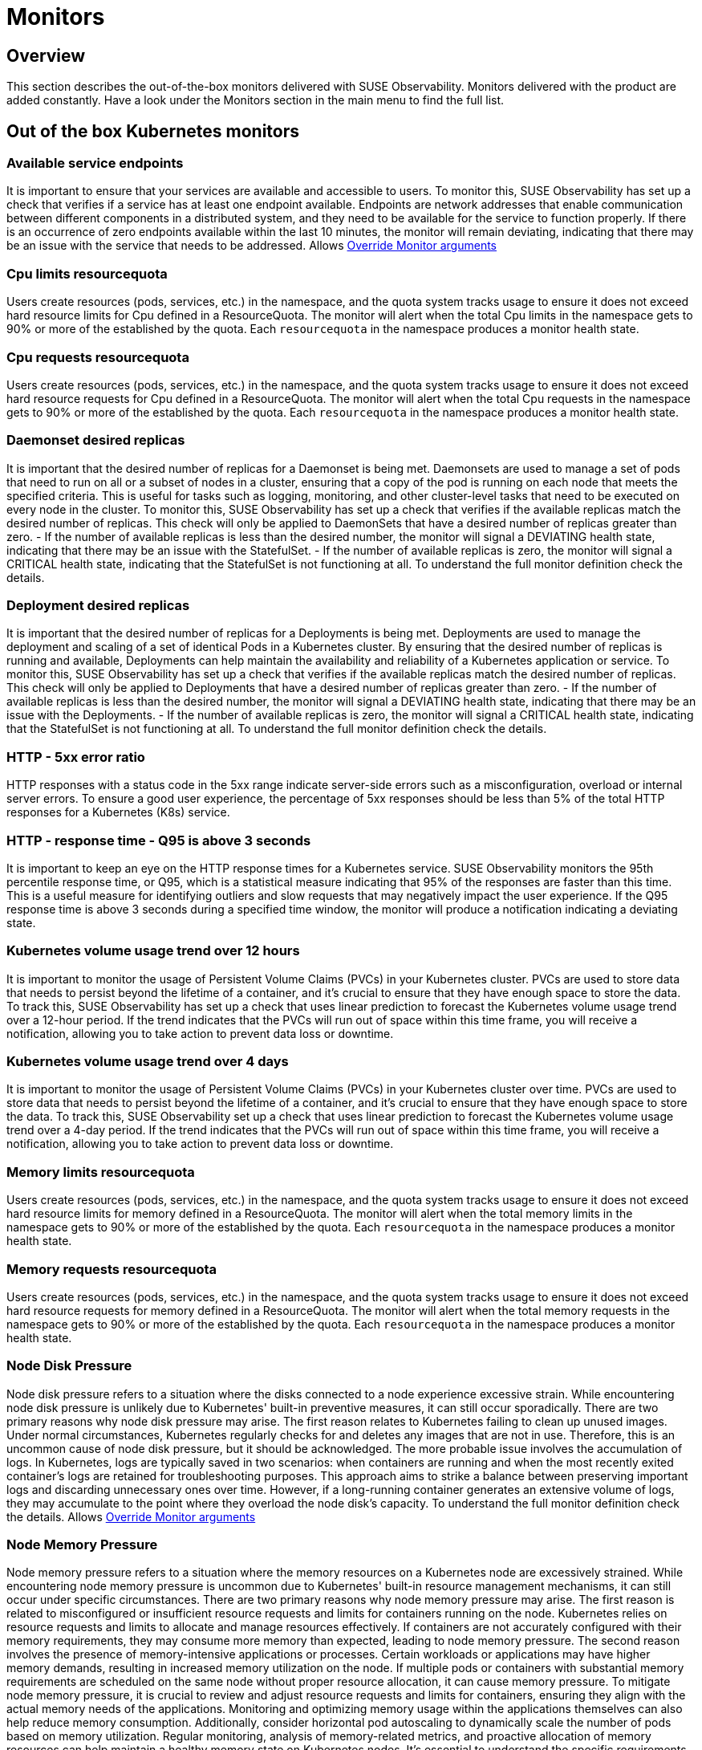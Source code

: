 = Monitors
:description: SUSE Observability

== Overview

This section describes the out-of-the-box monitors delivered with SUSE Observability. Monitors delivered with the product are added constantly. Have a look under the Monitors section in the main menu to find the full list.

== Out of the box Kubernetes monitors

=== Available service endpoints

It is important to ensure that your services are available and accessible to users. To monitor this, SUSE Observability has set up a check that verifies if a service has at least one endpoint available. Endpoints are network addresses that enable communication between different components in a distributed system, and they need to be available for the service to function properly.
If there is an occurrence of zero endpoints available within the last 10 minutes, the monitor will remain deviating, indicating that there may be an issue with the service that needs to be addressed.
Allows xref:/use/alerting/k8s-override-monitor-arguments.adoc[Override Monitor arguments]

=== Cpu limits resourcequota

Users create resources (pods, services, etc.) in the namespace, and the quota system tracks usage to ensure it does not exceed hard resource limits for Cpu defined in a ResourceQuota. The monitor will alert when the total Cpu limits in the namespace gets to 90% or more of the established by the quota. Each `resourcequota` in the namespace produces a monitor health state.

=== Cpu requests resourcequota

Users create resources (pods, services, etc.) in the namespace, and the quota system tracks usage to ensure it does not exceed hard resource requests for Cpu defined in a ResourceQuota. The monitor will alert when the total Cpu requests in the namespace gets to 90% or more of the established by the quota. Each `resourcequota` in the namespace produces a monitor health state.

=== Daemonset desired replicas

It is important that the desired number of replicas for a Daemonset is being met. Daemonsets are used to manage a set of pods that need to run on all or a subset of nodes in a cluster, ensuring that a copy of the pod is running on each node that meets the specified criteria. This is useful for tasks such as logging, monitoring, and other cluster-level tasks that need to be executed on every node in the cluster. To monitor this, SUSE Observability has set up a check that verifies if the available replicas match the desired number of replicas. This check will only be applied to DaemonSets that have a desired number of replicas greater than zero. - If the number of available replicas is less than the desired number, the monitor will signal a DEVIATING health state, indicating that there may be an issue with the StatefulSet. - If the number of available replicas is zero, the monitor will signal a CRITICAL health state, indicating that the StatefulSet is not functioning at all. To understand the full monitor definition check the details.

=== Deployment desired replicas

It is important that the desired number of replicas for a Deployments is being met. Deployments are used to manage the deployment and scaling of a set of identical Pods in a Kubernetes cluster. By ensuring that the desired number of replicas is running and available, Deployments can help maintain the availability and reliability of a Kubernetes application or service. To monitor this, SUSE Observability has set up a check that verifies if the available replicas match the desired number of replicas. This check will only be applied to Deployments that have a desired number of replicas greater than zero. - If the number of available replicas is less than the desired number, the monitor will signal a DEVIATING health state, indicating that there may be an issue with the Deployments. - If the number of available replicas is zero, the monitor will signal a CRITICAL health state, indicating that the StatefulSet is not functioning at all. To understand the full monitor definition check the details.

=== HTTP - 5xx error ratio

HTTP responses with a status code in the 5xx range indicate server-side errors such as a misconfiguration, overload or internal server errors.
To ensure a good user experience, the percentage of 5xx responses should be less than 5% of the total HTTP responses for a Kubernetes (K8s) service.

=== HTTP - response time - Q95 is above 3 seconds

It is important to keep an eye on the HTTP response times for a Kubernetes service. SUSE Observability monitors the 95th percentile response time, or Q95, which is a statistical measure indicating that 95% of the responses are faster than this time.
This is a useful measure for identifying outliers and slow requests that may negatively impact the user experience. If the Q95 response time is above 3 seconds during a specified time window, the monitor will produce a notification indicating a deviating state.

=== Kubernetes volume usage trend over 12 hours

It is important to monitor the usage of Persistent Volume Claims (PVCs) in your Kubernetes cluster. PVCs are used to store data that needs to persist beyond the lifetime of a container, and it's crucial to ensure that they have enough space to store the data. To track this, SUSE Observability has set up a check that uses linear prediction to forecast the Kubernetes volume usage trend over a 12-hour period. If the trend indicates that the PVCs will run out of space within this time frame, you will receive a notification, allowing you to take action to prevent data loss or downtime.

=== Kubernetes volume usage trend over 4 days

It is important to monitor the usage of Persistent Volume Claims (PVCs) in your Kubernetes cluster over time. PVCs are used to store data that needs to persist beyond the lifetime of a container, and it's crucial to ensure that they have enough space to store the data.
To track this, SUSE Observability set up a check that uses linear prediction to forecast the Kubernetes volume usage trend over a 4-day period. If the trend indicates that the PVCs will run out of space within this time frame, you will receive a notification, allowing you to take action to prevent data loss or downtime.

=== Memory limits resourcequota

Users create resources (pods, services, etc.) in the namespace, and the quota system tracks usage to ensure it does not exceed hard resource limits for memory defined in a ResourceQuota. The monitor will alert when the total memory limits in the namespace gets to 90% or more of the established by the quota. Each `resourcequota` in the namespace produces a monitor health state.

=== Memory requests resourcequota

Users create resources (pods, services, etc.) in the namespace, and the quota system tracks usage to ensure it does not exceed hard resource requests for memory defined in a ResourceQuota. The monitor will alert when the total memory requests in the namespace gets to 90% or more of the established by the quota. Each `resourcequota` in the namespace produces a monitor health state.

=== Node Disk Pressure

Node disk pressure refers to a situation where the disks connected to a node experience excessive strain. While encountering node disk pressure is unlikely due to Kubernetes' built-in preventive measures, it can still occur sporadically. There are two primary reasons why node disk pressure may arise. The first reason relates to Kubernetes failing to clean up unused images. Under normal circumstances, Kubernetes regularly checks for and deletes any images that are not in use. Therefore, this is an uncommon cause of node disk pressure, but it should be acknowledged. The more probable issue involves the accumulation of logs. In Kubernetes, logs are typically saved in two scenarios: when containers are running and when the most recently exited container's logs are retained for troubleshooting purposes. This approach aims to strike a balance between preserving important logs and discarding unnecessary ones over time. However, if a long-running container generates an extensive volume of logs, they may accumulate to the point where they overload the node disk's capacity. To understand the full monitor definition check the details.
Allows xref:/use/alerting/k8s-override-monitor-arguments.adoc[Override Monitor arguments]

=== Node Memory Pressure

Node memory pressure refers to a situation where the memory resources on a Kubernetes node are excessively strained. While encountering node memory pressure is uncommon due to Kubernetes' built-in resource management mechanisms, it can still occur under specific circumstances. There are two primary reasons why node memory pressure may arise. The first reason is related to misconfigured or insufficient resource requests and limits for containers running on the node. Kubernetes relies on resource requests and limits to allocate and manage resources effectively. If containers are not accurately configured with their memory requirements, they may consume more memory than expected, leading to node memory pressure. The second reason involves the presence of memory-intensive applications or processes. Certain workloads or applications may have higher memory demands, resulting in increased memory utilization on the node. If multiple pods or containers with substantial memory requirements are scheduled on the same node without proper resource allocation, it can cause memory pressure. To mitigate node memory pressure, it is crucial to review and adjust resource requests and limits for containers, ensuring they align with the actual memory needs of the applications. Monitoring and optimizing memory usage within the applications themselves can also help reduce memory consumption. Additionally, consider horizontal pod autoscaling to dynamically scale the number of pods based on memory utilization. Regular monitoring, analysis of memory-related metrics, and proactive allocation of memory resources can help maintain a healthy memory state on Kubernetes nodes. It's essential to understand the specific requirements of your workloads and adjust resource allocation accordingly to prevent memory pressure and ensure optimal performance.
Allows xref:/use/alerting/k8s-override-monitor-arguments.adoc[Override Monitor arguments]

=== Node PID Pressure

Node PID pressure occurs when the available process identification (PID) resources on a Kubernetes node are excessively strained. The first reason is related to misconfigured or insufficient resource requests and limits for containers running on the node. Kubernetes relies on accurate resource requests and limits to effectively allocate and manage resources. If containers are not configured correctly with their PID requirements, they may consume more PIDs than expected, resulting in node PID pressure. The second reason is the presence of PID-intensive applications or processes. Some workloads or applications have higher demands for process identification, leading to increased PID utilization on the node. If multiple pods or containers with significant PID requirements are scheduled on the same node without proper resource allocation, it can cause PID pressure. To address node PID pressure, it is important to review and adjust resource requests and limits for containers to ensure they align with the actual PID needs of the applications. Monitoring and optimizing PID usage within the applications themselves can also help reduce PID consumption. Additionally, considering horizontal pod autoscaling can dynamically scale the number of pods based on PID utilization. Regular monitoring, analysis of PID-related metrics, and proactive allocation of PID resources are crucial for maintaining a healthy state of PID usage on Kubernetes nodes. It is essential to understand the specific requirements of your workloads and adjust resource allocation accordingly to prevent PID pressure and ensure optimal performance.
Allows xref:/use/alerting/k8s-override-monitor-arguments.adoc[Override Monitor arguments]

=== Node Readiness

Check if the Node is up and running as expected.
Allows xref:/use/alerting/k8s-override-monitor-arguments.adoc[Override Monitor arguments]

=== Orphaned Persistent Volumes

Verify that no persistent volumes are orphaned. An orphaned persistent volume is a persistent volume that is not associated with a persistent volume claim. An orphaned persistent volume can be a security risk, as it may contain sensitive data that is not being used. An orphaned persistent volume can also be a waste of resources, as it is not being used.
Allows xref:/use/alerting/k8s-override-monitor-arguments.adoc[Override Monitor arguments] but only the `enabled` property

=== Out of memory for containers

It is important to ensure that the containers running in your Kubernetes cluster have enough memory to function properly. Out-of-memory (OOM) conditions can cause containers to crash or become unresponsive, leading to restarts and potential data loss.
To monitor for these conditions, SUSE Observability set up a check that detects and reports OOM events in the containers running in the cluster. This check will help you identify any containers that are running out of memory and allow you to take action to prevent issues before they occur.
Allows xref:/use/alerting/k8s-override-monitor-arguments.adoc[Override Monitor arguments]

=== Pod Ready State

Checks if a Pod that has been scheduled is running and ready to receive traffic within the expected amount of time.

=== Pod span duration

Monitors the duration of the server and consumer spans. When the 95th percentile of the duration is greater than the threshold (default 5000ms) the monitor has a Deviating state. This monitor supports overriding settings via xref:/use/alerting/k8s-override-monitor-arguments.adoc[monitor argument overrides].

=== Pod span error ratio

Monitors the percentage of the server and consumer spans that have an error status. If the percentage of error spans exceeds the threshold (default 5) the monitor has a Deviating state. This monitor supports overriding settings via xref:/use/alerting/k8s-override-monitor-arguments.adoc[monitor argument overrides].

=== Pods in Waiting State

If a pod is within a waiting state and contains a reason of CreateContainerConfigError, CreateContainerError, CrashLoopBackOff, or ImagePullBackOff it will be seen as deviating.

=== Replicaset desired replicas

It is important to ensure that the desired number of replicas for your ReplicaSet (and Deployment) is being met. ReplicaSets and Deployments are used to manage the number of replicas of a particular pod in a Kubernetes cluster.

To monitor this, SUSE Observability has set up a check that verifies if the available replicas match the desired number of replicas. This check will only be applied to ReplicaSets and Deployments that have a desired number of replicas greater than zero.

* If the number of available replicas is less than the desired number, the monitor will signal a DEVIATING health state, indicating that there may be an issue with the ReplicaSet or Deployment.
* If the number of available replicas is zero, the monitor will signal a CRITICAL health state, indicating that the ReplicaSet or Deployment is not functioning at all.

Additionally, the health state of the ReplicaSet will propagate to the Deployment for more comprehensive monitoring.

=== Restarts for containers

It is important to monitor the restarts for each container in a Kubernetes cluster. Containers can restart for a variety of reasons, including issues with the application or the infrastructure.
To ensure that the application is running smoothly, SUSE Observability has set up a monitor that tracks the number of container restarts over a 10-minute period. If there are more than 3 restarts during this time frame, the container's health state will be set to DEVIATING, indicating that there may be an issue that needs to be investigated.

=== Service span duration

Monitors the duration of the server and consumer spans. When the 95th percentile of the duration is greater than the threshold (default 5000ms) the monitor has a Deviating state. This monitor supports overriding settings via xref:/use/alerting/k8s-override-monitor-arguments.adoc[monitor argument overrides].

=== Service span error ratio

Percentage of server and consumer spans that are in an error state for a Kubernetes service. This monitor supports overriding settings via xref:/use/alerting/k8s-override-monitor-arguments.adoc[monitor argument overrides].

=== Statefulset desired replicas

It is important that the desired number of replicas for a StatefulSet is being met. StatefulSets are used to manage stateful applications and require a specific number of replicas to function properly.

To monitor this, SUSE Observability has set up a check that verifies if the available replicas match the desired number of replicas. This check will only be applied to StatefulSets that have a desired number of replicas greater than zero.

* If the number of available replicas is less than the desired number, the monitor will signal a DEVIATING health state, indicating that there may be an issue with the StatefulSet.
* If the number of available replicas is zero, the monitor will signal a CRITICAL health state, indicating that the StatefulSet is not functioning at all.

=== Unschedulable Node

If you encounter a "NodeNotSchedulable" event in Kubernetes, it means that the Kubernetes scheduler was unable to place a pod on a specific node due to some constraints or issues with the node. This event occurs when the scheduler cannot find a suitable node to run the pod according to its resource requirements and other constraints.

=== Aggregated health state of a Cluster

Cluster doesn't have any health itself. But a cluster is build from few components, some of them are critical to normal operation. The monitor aggregates states of these components:

* all pods in 'kube-system' namespace
* all nodes
and then takes the most critical health state.

=== Derived Workloads health state (Deployment, DaemonSet, ReplicaSet, StatefulSet)

The monitor aggregates states of all top-most dependencies and then returns the most critical health state based on direct observations (e.g., from metrics).
This approach ensures that health signals propagate from low-level technical components (like Pods) to higher-level logical components, but only when the component itself lacks an observed health state.
To use this monitor effectively, make sure that some or all of following health checks are disabled:

* Deployment desired replicas
* DaemonSet desired replicas
* ReplicaSet desired replicas
* StatefulSet desired replicas

If you have a use case where logical components have no direct monitors then you can use the xref:/use/alerting/k8s-derived-state-monitors.adoc[Derived State Monitor] function to infer their health based on the technical components they depend on.

== See also

* xref:/use/alerting/k8s-monitors.adoc[Monitors]
